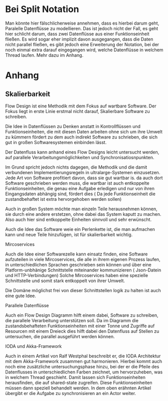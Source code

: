 * Bei Split Notation
  Man könnte hier fälschlicherweise annehmen, dass es hierbei darum geht,
  Paralelle Datenflüsse zu modellieren. Das ist jedoch nicht der Fall, es geht
  hier schlicht darum, dass zwei Datenflüsse aus einer Funktionseinheit fließen.
  Es wird sogar eher implizit davon ausgegangen, dass die Daten nicht parallel
  fließen, es gibt jedoch eine Erweiterung der Notation, bei der noch einmal
  extra darauf eingegangen wird, welche Datenflüsse in welchem Thread laufen.
  Mehr dazu im Anhang.

* Anhang 
** Skalierbarkeit
   Flow Design ist eine Methodik mit dem Fokus auf wartbare Software.
   Der Fokus liegt in erste Linie erstmal nicht darauf, Skalierbare Software zu schreiben.

   Die Idee in Datenflüssen zu Denken anstatt in Kontrollflüssen und
   Funktionseinheiten, die mit diesen Daten arbeiten ohne sich um ihre Umwelt zu
   kümmern fördert zu dem auch indirekt Software zu schrieben, die sich gut in
   großen Softwaresystemen einbinden lässt.

   Der Datenfluss kann anhand eines Flow Designs leicht untersucht werden, auf
   parallele Verarbeitungsmöglichkeiten und Synchronisatiosnpunkten.

   Im Grund spricht jedoch nichts dagegen, die Methodik und die damit
   verbundenen Implementierungsregeln in ultralarge-Systemen einzusetzen.
   Jede Art von Software profitiert davon, dass sie gut wartbar is.
   da auch dort Software geschrieben werden muss, die wartbar ist
   auch entkoppelte Funktionseinheiten, die genau eine Aufgabe erledigen und nur
   von ihren Eingangsdaten abhängig sind, fördert dies ( Da jede
   Funktionseinheit die zustandbehaftet ist extra hervorgehoben werden sollen)

   Auch in großen System möchte man einzeln Teile herausnehmen können, sie durch
   eine andere erstetzen, ohne dabei das System kaputt zu machen. Also auch hier
   sind entkoppelte Einheiten sinnvoll und sehr erwünscht.

   Auch die Idee das Software weie ein Perlenkette ist, die man aufmachen kann
   und neue Teile hinzufügen, ist für skalierbarkeit wichtig.


**** Mircoservices
   Auch die Idee einer Softwarezelle kann einsatz finden, eine Software
   aufzuteilen in viele Mircoservices, die alle in ihrem eigenen Prozess laufen,
   in unterschiedlichen Sprachen geschrieben sein können und über eine
   Platform-unbhänige Schnittstelle miteinander kommunizieren ( Json-Datein und HTTP-Verbindungen)
   Solche Mircoservices haben eine spezielle Schnittstelle und somit stark
   entkoppelt von ihrer Umwelt.

   Die Domäne möglichst frei von dieser Schnittstellen logik zu halten ist auch
   eine gute Idee.

**** Parallele Datenflüsse
   Auch ein Flow Design Diagramm hilft einem dabei, Software zu schreiben, die
   parallele Verarbeitung unterstützen soll.
   Da im Diagramm die zustandsbehafteten Funktionseinheiten mit 
   einer Tonne und Zugriffe auf Resourcen mit einem Dreieck  dies
   hilft dabei den Datenfluss auf Stellen zu untersuchen, die parallel ausgeführt
   werden können. 
  
**** IODA und Akka-Framework 
   Auch in einem Artikel von Ralf Westphal beschreibt er, die IODA Architektur mit
   dem Akka-Framework zusammen gut harmonieren.
   Hierbei kommt auch noch eine zusätzliche untersuchungsphase hinzu, bei der er
   die Pfeile des Datenflusses in unterschiedlichen Farben zeichnet, um
   hervorzuheben, was in welchem Thread geschieht.
   Damit lassen sich Funktionseinheiten herausfinden, die auf shared-state
   zugreifen. Diese Funktionseinheiten müssen dann speziell behandelt werden.
   In dem oben erähnten Artikel übergibt er die Aufgabe zu synchronisieren an ein
   Actor weiter.
